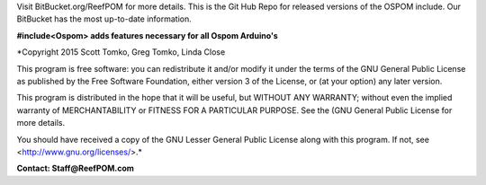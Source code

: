 Visit BitBucket.org/ReefPOM for more details.
This is the Git Hub Repo for released versions of the OSPOM include.  Our BitBucket has the most up-to-date information.

**#include<Ospom> adds features necessary for all Ospom Arduino's**

*Copyright 2015 Scott Tomko, Greg Tomko, Linda Close

This program is free software: you can redistribute it and/or modify
it under the terms of the GNU General Public License as published by
the Free Software Foundation, either version 3 of the License, or
(at your option) any later version.

This program is distributed in the hope that it will be useful,
but WITHOUT ANY WARRANTY; without even the implied warranty of
MERCHANTABILITY or FITNESS FOR A PARTICULAR PURPOSE.  See the
(GNU General Public License for more details.

You should have received a copy of the GNU Lesser General Public 
License along with this program.  If not, see <http://www.gnu.org/licenses/>.*

**Contact:  Staff@ReefPOM.com**

